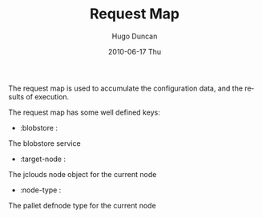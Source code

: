 #+TITLE:     Request Map
#+AUTHOR:    Hugo Duncan
#+EMAIL:     hugo_duncan@yahoo.com
#+DATE:      2010-06-17 Thu
#+DESCRIPTION: Pallet Node Types
#+KEYWORDS: pallet node type definition template tag phases
#+LANGUAGE:  en
#+OPTIONS:   H:3 num:nil toc:nil \n:nil @:t ::t |:t ^:t -:t f:t *:t <:t
#+OPTIONS:   TeX:t LaTeX:nil skip:nil d:nil todo:t pri:nil tags:not-in-toc
#+INFOJS_OPT: view:nil toc:nil ltoc:t mouse:underline buttons:0 path:http://orgmode.org/org-info.js
#+EXPORT_SELECT_TAGS: export
#+EXPORT_EXCLUDE_TAGS: noexport
#+LINK_UP: index.html
#+LINK_HOME: ../index.html
#+property: exports code
#+property: results output
#+property: cache true
#+STYLE: <link rel="stylesheet" type="text/css" href="../doc.css" />

#+MACRO: clojure [[http://clojure.org][Clojure]]
#+MACRO: jclouds [[http://jclouds.org][jclouds]]

The request map is used to accumulate the configuration data, and the results of
execution.

The request map has some well defined keys:

- :blobstore :
The blobstore service

- :target-node :
The jclouds node object for the current node
- :node-type :
The pallet defnode type for the current node

